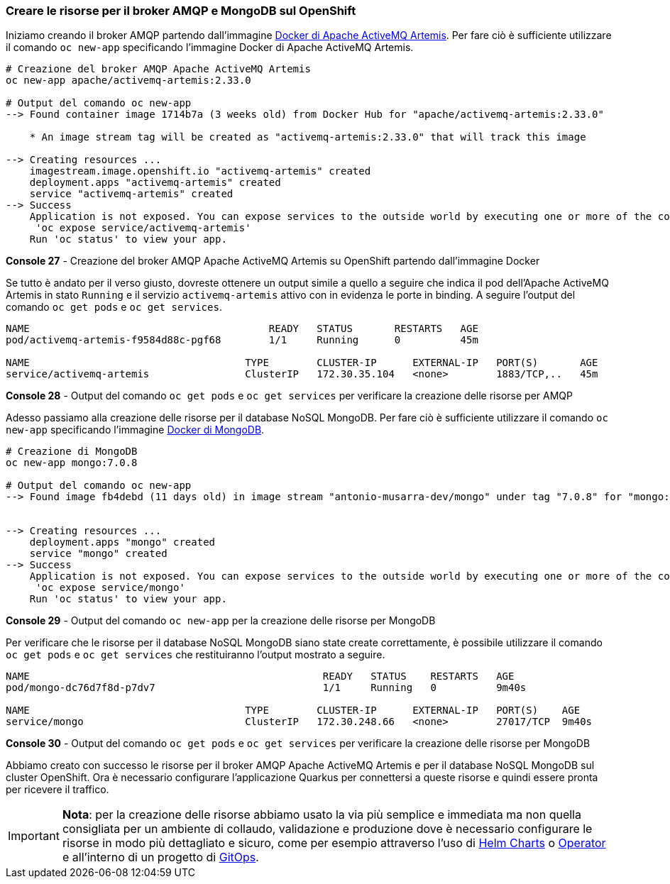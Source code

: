 === Creare le risorse per il broker AMQP e MongoDB sul OpenShift

Iniziamo creando il broker AMQP partendo dall'immagine https://hub.docker.com/r/apache/activemq-artemis[Docker di Apache ActiveMQ Artemis]. Per fare ciò è sufficiente utilizzare il comando `oc new-app` specificando l'immagine Docker di Apache ActiveMQ Artemis.

[source,shell]
....
# Creazione del broker AMQP Apache ActiveMQ Artemis
oc new-app apache/activemq-artemis:2.33.0

# Output del comando oc new-app
--> Found container image 1714b7a (3 weeks old) from Docker Hub for "apache/activemq-artemis:2.33.0"

    * An image stream tag will be created as "activemq-artemis:2.33.0" that will track this image

--> Creating resources ...
    imagestream.image.openshift.io "activemq-artemis" created
    deployment.apps "activemq-artemis" created
    service "activemq-artemis" created
--> Success
    Application is not exposed. You can expose services to the outside world by executing one or more of the commands below:
     'oc expose service/activemq-artemis'
    Run 'oc status' to view your app.
....
*Console 27* - Creazione del broker AMQP Apache ActiveMQ Artemis su OpenShift partendo dall'immagine Docker

Se tutto è andato per il verso giusto, dovreste ottenere un output simile a quello a seguire che indica il pod dell'Apache ActiveMQ Artemis in stato `Running` e il servizio `activemq-artemis` attivo con in evidenza le porte in binding. A seguire l'output del comando `oc get pods` e `oc get services`.

[source,shell]
....
NAME                                        READY   STATUS       RESTARTS   AGE
pod/activemq-artemis-f9584d88c-pgf68        1/1     Running      0          45m

NAME                                    TYPE        CLUSTER-IP      EXTERNAL-IP   PORT(S)       AGE
service/activemq-artemis                ClusterIP   172.30.35.104   <none>        1883/TCP,..   45m
....
*Console 28* - Output del comando `oc get pods` e `oc get services` per verificare la creazione delle risorse per AMQP

Adesso passiamo alla creazione delle risorse per il database NoSQL MongoDB. Per fare ciò è sufficiente utilizzare il comando `oc new-app` specificando l'immagine https://hub.docker.com/_/mongo[Docker di MongoDB].

<<<

[source,shell]
....
# Creazione di MongoDB
oc new-app mongo:7.0.8

# Output del comando oc new-app
--> Found image fb4debd (11 days old) in image stream "antonio-musarra-dev/mongo" under tag "7.0.8" for "mongo:7.0.8"


--> Creating resources ...
    deployment.apps "mongo" created
    service "mongo" created
--> Success
    Application is not exposed. You can expose services to the outside world by executing one or more of the commands below:
     'oc expose service/mongo'
    Run 'oc status' to view your app.
....
*Console 29* - Output del comando `oc new-app` per la creazione delle risorse per MongoDB

Per verificare che le risorse per il database NoSQL MongoDB siano state create correttamente, è possibile utilizzare il comando `oc get pods` e `oc get services` che restituiranno l'output mostrato a seguire.

[source,shell]
....
NAME                                                 READY   STATUS    RESTARTS   AGE
pod/mongo-dc76d7f8d-p7dv7                            1/1     Running   0          9m40s

NAME                                    TYPE        CLUSTER-IP      EXTERNAL-IP   PORT(S)    AGE
service/mongo                           ClusterIP   172.30.248.66   <none>        27017/TCP  9m40s
....
*Console 30* - Output del comando `oc get pods` e `oc get services` per verificare la creazione delle risorse per MongoDB

Abbiamo creato con successo le risorse per il broker AMQP Apache ActiveMQ Artemis e per il database NoSQL MongoDB sul cluster OpenShift. Ora è necessario configurare l'applicazione Quarkus per connettersi a queste risorse e quindi essere pronta per ricevere il traffico.

[IMPORTANT]
====
*Nota*: per la creazione delle risorse abbiamo usato la via più semplice e immediata ma non quella consigliata per un ambiente di collaudo, validazione e produzione dove è necessario configurare le risorse in modo più dettagliato e sicuro, come per esempio attraverso l'uso di https://helm.sh/docs/topics/charts/[Helm Charts] o https://kubernetes.io/docs/concepts/extend-kubernetes/operator/[Operator] e all'interno di un progetto di https://www.redhat.com/en/topics/devops/what-is-gitops-workflow[GitOps].
====

<<<
